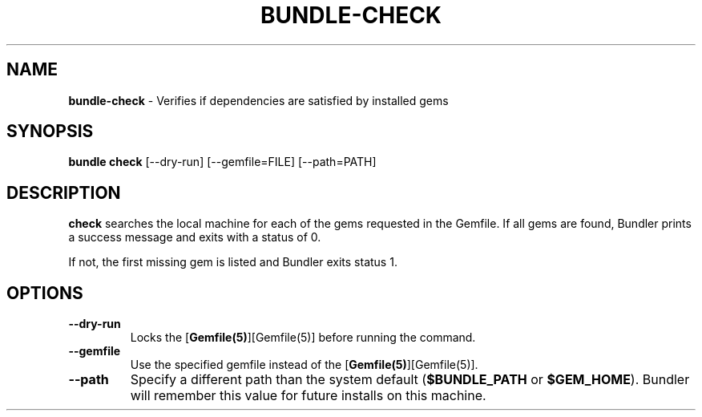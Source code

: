 .\" generated with Ronn/v0.7.3
.\" http://github.com/rtomayko/ronn/tree/0.7.3
.
.TH "BUNDLE\-CHECK" "1" "June 2018" "" ""
.
.SH "NAME"
\fBbundle\-check\fR \- Verifies if dependencies are satisfied by installed gems
.
.SH "SYNOPSIS"
\fBbundle check\fR [\-\-dry\-run] [\-\-gemfile=FILE] [\-\-path=PATH]
.
.SH "DESCRIPTION"
\fBcheck\fR searches the local machine for each of the gems requested in the Gemfile\. If all gems are found, Bundler prints a success message and exits with a status of 0\.
.
.P
If not, the first missing gem is listed and Bundler exits status 1\.
.
.SH "OPTIONS"
.
.TP
\fB\-\-dry\-run\fR
Locks the [\fBGemfile(5)\fR][Gemfile(5)] before running the command\.
.
.TP
\fB\-\-gemfile\fR
Use the specified gemfile instead of the [\fBGemfile(5)\fR][Gemfile(5)]\.
.
.TP
\fB\-\-path\fR
Specify a different path than the system default (\fB$BUNDLE_PATH\fR or \fB$GEM_HOME\fR)\. Bundler will remember this value for future installs on this machine\.

